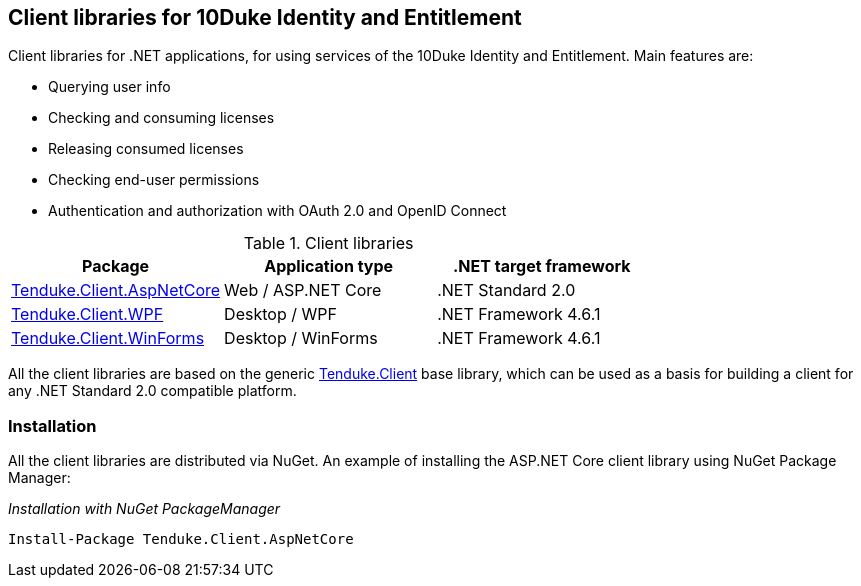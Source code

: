 == Client libraries for 10Duke Identity and Entitlement

Client libraries for .NET applications, for using services of the 10Duke Identity and Entitlement. Main features are:

* Querying user info
* Checking and consuming licenses
* Releasing consumed licenses
* Checking end-user permissions
* Authentication and authorization with OAuth 2.0 and OpenID Connect

.Client libraries
|===
|Package |Application type |.NET target framework 

|https://github.com/10Duke/10duke-dotnet-client/tree/master/Tenduke.Client.AspNetCore[Tenduke.Client.AspNetCore]
|Web / ASP.NET Core
|.NET Standard 2.0

|https://github.com/10Duke/10duke-dotnet-client/tree/master/Tenduke.Client.WPF[Tenduke.Client.WPF]
|Desktop / WPF
|.NET Framework 4.6.1

|https://github.com/10Duke/10duke-dotnet-client/tree/master/Tenduke.Client.WinForms[Tenduke.Client.WinForms]
|Desktop / WinForms
|.NET Framework 4.6.1
|===

All the client libraries are based on the generic https://github.com/10Duke/10duke-dotnet-client/tree/master/Tenduke.Client[Tenduke.Client] base library, which can be used as a basis for building a client for any .NET Standard 2.0 compatible platform.

=== Installation

All the client libraries are distributed via NuGet. An example of installing the ASP.NET Core client library using NuGet Package Manager:

._Installation with NuGet PackageManager_
----
Install-Package Tenduke.Client.AspNetCore
----
